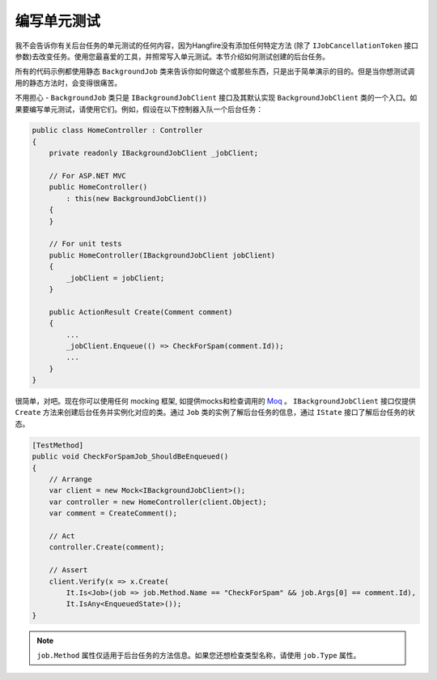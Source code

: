 编写单元测试
===================

我不会告诉你有关后台任务的单元测试的任何内容，因为Hangfire没有添加任何特定方法 (除了 ``IJobCancellationToken`` 接口参数)去改变任务。使用您最喜爱的工具，并照常写入单元测试。本节介绍如何测试创建的后台任务。

所有的代码示例都使用静态 ``BackgroundJob`` 类来告诉你如何做这个或那些东西，只是出于简单演示的目的。但是当你想测试调用的静态方法时，会变得很痛苦。

不用担心 - ``BackgroundJob`` 类只是 ``IBackgroundJobClient`` 接口及其默认实现 ``BackgroundJobClient`` 类的一个入口。如果要编写单元测试，请使用它们。例如，假设在以下控制器入队一个后台任务：

.. code-block:: c#

    public class HomeController : Controller
    {
        private readonly IBackgroundJobClient _jobClient;

        // For ASP.NET MVC
        public HomeController()
            : this(new BackgroundJobClient())
        {
        }

        // For unit tests
        public HomeController(IBackgroundJobClient jobClient)
        {
            _jobClient = jobClient;
        }

        public ActionResult Create(Comment comment)
        {
            ...
            _jobClient.Enqueue(() => CheckForSpam(comment.Id));
            ...
        }
    }

很简单，对吧。现在你可以使用任何 mocking 框架, 如提供mocks和检查调用的 `Moq <https://github.com/Moq/moq4>`_ 。 ``IBackgroundJobClient`` 接口仅提供 ``Create`` 方法来创建后台任务并实例化对应的类。通过 ``Job`` 类的实例了解后台任务的信息，通过 ``IState`` 接口了解后台任务的状态。

.. code-block:: c#

    [TestMethod]
    public void CheckForSpamJob_ShouldBeEnqueued()
    {
        // Arrange
        var client = new Mock<IBackgroundJobClient>();
        var controller = new HomeController(client.Object);
        var comment = CreateComment();

        // Act
        controller.Create(comment);

        // Assert
        client.Verify(x => x.Create(
            It.Is<Job>(job => job.Method.Name == "CheckForSpam" && job.Args[0] == comment.Id),
            It.IsAny<EnqueuedState>());
    }
    
.. note::

   ``job.Method`` 属性仅适用于后台任务的方法信息。如果您还想检查类型名称，请使用 ``job.Type`` 属性。
